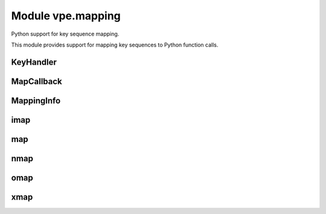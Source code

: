 Module vpe.mapping
==================

.. py:module:: vpe.mapping

Python support for key sequence mapping.

This module provides support for mapping key sequences to Python function
calls.

KeyHandler
----------

.. py:class:: vpe.mapping.KeyHandler

    Mix-in to support mapping key sequences to methods.

    **Methods**

        .. py:method:: vpe.mapping.KeyHandler.auto_map_keys()

            Set up mappings for methods.

    **Static methods**

        .. py:staticmethod:: vpe.mapping.KeyHandler.mapped(...)

            .. parsed-literal::

                mapped(
                    mode: str,
                    keyseq: Union[str, typing.Iterable[str]],
                    \*\*kwargs
                ) -> Callable[[typing.Callable], typing.Callable]

            Decorator to make a keyboard mapping invoke a method.


            **Parameters**

            .. container:: parameters itemdetails

                *mode*: str
                    The mode in which the mapping applies, one of normal,
                    op-pending, visual or insert.
                *keyseq*: typing.Union[str, typing.Iterable[str]]
                    A key sequence string or sequence thereof, as used by `map`.
                *kwargs*
                    See `map` for the supported values.

MapCallback
-----------

.. py:class:: vpe.mapping.MapCallback(*args,**kwargs)

    Wrapper for a function to be invoked by a key mapping.

    This extends the core `Callback` to provide a `MappingInfo` as the first
    positional argument.

    **Parameters**

    .. container:: parameters itemdetails

        *pass_info*
            If True, provide a MappingInfo object as the first argument to
            the callback function.

    **Methods**

        .. py:method:: vpe.mapping.MapCallback.get_call_args(_vpe_args: Dict[str, typing.Any])

            Get the Python positional and keyword arguments.

            This makes the first positional argument a `MappingInfo` instance,
            unless self.pass_info has been cleared.

MappingInfo
-----------

.. py:class:: vpe.mapping.MappingInfo(mode: str,keys: str)

    Information passed to a key mapping callback handler.

    The initialisation parameters are made available as attributes.

    **Attributes**

        .. py:attribute:: vpe.mapping.MappingInfo.end_cursor

            When mode=="visual", a tuple (line, column) of the selection
            end. Both values are 1-based. Will be (-1, -1) when not
            applicable.

        .. py:attribute:: vpe.mapping.MappingInfo.keys

            The sequence of keys that triggered the mapping.

        .. py:attribute:: vpe.mapping.MappingInfo.mode

            The mode in which the mapping was triggered (normal, visual,
            op-pending or insert).

        .. py:attribute:: vpe.mapping.MappingInfo.start_cursor

            When mode=="visual", a tuple (line, column) of the selection
            start. Both values are 1-based. Will be (-1, -1) when not
            applicable.

        .. py:attribute:: vpe.mapping.MappingInfo.vmode

            The visual mode (character, line or block). Will be ``None``
            when not applicable.

    **Properties**

        .. py:method:: vpe.mapping.MappingInfo.line_range() -> Optional[Tuple[int, int]]
            :property:

            The line range, if visual mode was active.

            This is a Python style range.

imap
----

.. py:function:: vpe.mapping.imap(...)

    .. parsed-literal::

        imap(
            keys: Union[str, typing.Iterable[str]],
            func: Union[typing.Callable, str],
            \*,
            buffer: bool = True,
            silent: bool = True,
            unique: bool = False,
            pass_info=True,
            nowait: bool = False,
            command: bool = False,
            args=(),
            kwargs: Optional[dict] = None)

    Set up an insert mapping that invokes a Python function.

    See `map` for argument details.

map
---

.. py:function:: vpe.mapping.map(...)

    .. parsed-literal::

        map(
            mode: str,
            keys: Union[str, typing.Iterable[str]],
            func: Union[typing.Callable, str],
            \*,
            buffer: bool = True,
            silent: bool = True,
            unique: bool = False,
            nowait: bool = False,
            command: bool = False,
            pass_info=True,
            args=(),
            kwargs: Optional[dict] = None,
            vim_exprs: Tuple[str, ...] = ())

    Set up a key mapping that invokes a Python function.

    By default, the effective map command has the form:

       {m}noremap <buffer> <silent> keys ...

    Where {m} is one of n, x, o, i.

    The noremap form is always used.

    By default the first argument passed to the mapped function is a
    `MappingInfo` object. The *pass_info* argument can be used to prevent this.
    Additional arguments can be speficied using *args* and *kwargs*.

    For convenience, mode specific versions are provided (`nmap`, `xmap`,
    `omap` and `imap`). See those for details of what he mapped function can
    do. It is recommended that these mode specific versions are use in
    preference to this function.

    The *func* argument may also be a string, in which case it is interpreted
    as the literal RHS of the key mapping.

    **Parameters**

    .. container:: parameters itemdetails

        *mode*: str
            A string defining the mode in which the mapping occurs. This
            should be one of: normal, visual, op-pending, insert, command,
            select. The command and select mode are not supported when
            *func* is not a string.
        *keys*: typing.Union[str, typing.Iterable[str]]
            The key sequence to be mapped. This may be an interable set of
            key sequences that should all be mapped to the same action.
        *func*: typing.Union[typing.Callable, str]
            The Python function to invoke for the mapping or a string to
            use as the right hand side of the mapping.
        *buffer*: bool
            Use the <buffer> special argument. Defaults to True.
        *silent*: bool
            Use the <silent> special argument. Defaults to True.
        *unique*: bool
            Use the <unique> special argument. Defaults to False.
        *nowait*: bool
            Use the <nowait> special argument. Defaults to False.
        *command*: bool
            Only applicable to insert mode. If true then the function
            is invoked from the command prompt and the return value is not
            used. Otherwise (the default) the function should return the
            text to be inserted.
        *pass_info*
            If set then the first argument passed to func is a MappingInfo
            object. Defaults to True.
        *args*
            Additional arguments to pass to the mapped function.
        *kwargs*: typing.Optional[dict]
            Additional keyword arguments to pass to the mapped function.
        *vim_exprs*: typing.Tuple[str, ...]
            Vim expressions to be evaluated and passed to the callback
            function, when the mapping is triggered.

nmap
----

.. py:function:: vpe.mapping.nmap(...)

    .. parsed-literal::

        nmap(
            keys: Union[str, typing.Iterable[str]],
            func: Union[typing.Callable, str],
            \*,
            buffer: bool = True,
            silent: bool = True,
            unique: bool = False,
            pass_info=True,
            nowait: bool = False,
            args=(),
            kwargs: Optional[dict] = None)

    Set up a normal mode  mapping that invokes a Python function.

    See `map` for argument details.

omap
----

.. py:function:: vpe.mapping.omap(...)

    .. parsed-literal::

        omap(
            keys: Union[str, typing.Iterable[str]],
            func: Union[typing.Callable, str],
            \*,
            buffer: bool = True,
            silent: bool = True,
            unique: bool = False,
            pass_info=True,
            nowait: bool = False,
            args=(),
            kwargs: Optional[dict] = None)

    Set up an operator-pending mode mapping that invokes a Python function.

    See `map` for argument details.

xmap
----

.. py:function:: vpe.mapping.xmap(...)

    .. parsed-literal::

        xmap(
            keys: Union[str, typing.Iterable[str]],
            func: Union[typing.Callable, str],
            \*,
            buffer: bool = True,
            silent: bool = True,
            unique: bool = False,
            pass_info=True,
            nowait: bool = False,
            args=(),
            kwargs: Optional[dict] = None)

    Set up a visual mode mapping that invokes a Python function.

    See `map` for argument details.